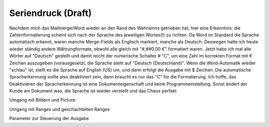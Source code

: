 Seriendruck (Draft)
===========

Nachdem mich das Mailmerge/Word wieder an den Rand des Wahnsinns getrieben hat, hier eine Erkenntnis: 
die Zahlenformatierung scheint sich nach der Sprache des jeweiligen Wortes(!) zu richten. Da Word im Standard die Sprache automatisch erkennt, waren manche Merge-Fields als Englisch markiert, manche als Deutsch. Deswegen hatte ich heute wieder ständig andere Währungformate, obwohl alle gleich mit "#,##0.00 €" formatiert waren. Jetzt habe ich mal alle Wörter auf "Deutsch" gestellt und damit reicht der numerische Schalter \# "C", um eine Zahl im korrekten Format mit € Zeichen auszugeben (vorausgesetzt, die Sprache steht auf "Deutsch (Deutschland)". Wenn die Word-Automatik wieder "schlau" ist, stellt es die Sprache auf English (US) um, und dann erfolgt die Ausgabe mit $ Zeichen. Die automatische Spracherkennung sollte also deaktiviert sein, dann braucht es nur das "C" für die Formatierung. Ich hoffe, das Deaktivieren der Spracherkennung ist eine Dokumenteigenschaft und keine Programmeinstellung. Sonst ändert der Kunde am Dokument was, die Sprache ist wieder verstellt und das Chaos perfekt 


Umgang mit Bildern und Picture:

Umgang mit Ranges und geschachtelten Ranges

Parameter zur Steuerung der Ausgabe